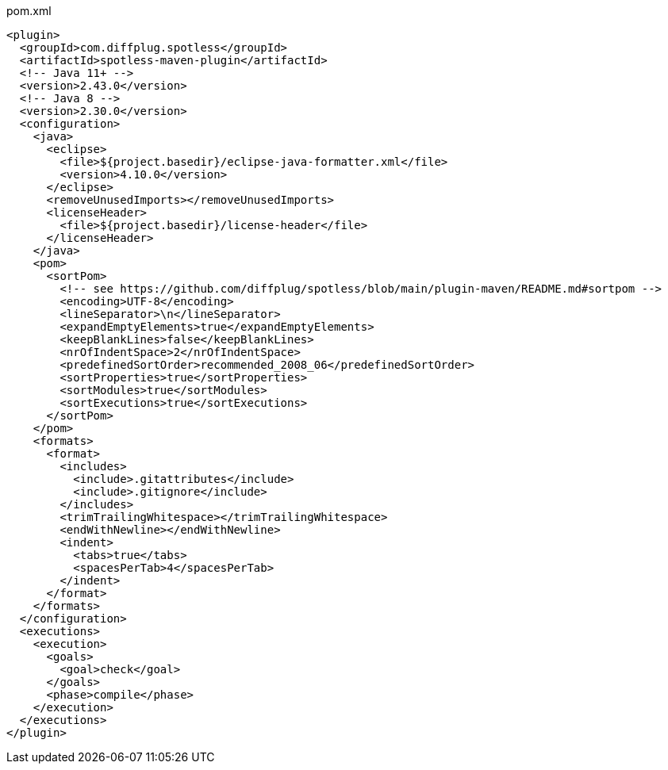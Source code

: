 .pom.xml
[source,xml]
----
<plugin>
  <groupId>com.diffplug.spotless</groupId>
  <artifactId>spotless-maven-plugin</artifactId>
  <!-- Java 11+ -->
  <version>2.43.0</version>
  <!-- Java 8 -->
  <version>2.30.0</version>
  <configuration>
    <java>
      <eclipse>
        <file>${project.basedir}/eclipse-java-formatter.xml</file>
        <version>4.10.0</version>
      </eclipse>
      <removeUnusedImports></removeUnusedImports>
      <licenseHeader>
        <file>${project.basedir}/license-header</file>
      </licenseHeader>
    </java>
    <pom>
      <sortPom>
        <!-- see https://github.com/diffplug/spotless/blob/main/plugin-maven/README.md#sortpom -->
        <encoding>UTF-8</encoding>
        <lineSeparator>\n</lineSeparator>
        <expandEmptyElements>true</expandEmptyElements>
        <keepBlankLines>false</keepBlankLines>
        <nrOfIndentSpace>2</nrOfIndentSpace>
        <predefinedSortOrder>recommended_2008_06</predefinedSortOrder>
        <sortProperties>true</sortProperties>
        <sortModules>true</sortModules>
        <sortExecutions>true</sortExecutions>
      </sortPom>
    </pom>
    <formats>
      <format>
        <includes>
          <include>.gitattributes</include>
          <include>.gitignore</include>
        </includes>
        <trimTrailingWhitespace></trimTrailingWhitespace>
        <endWithNewline></endWithNewline>
        <indent>
          <tabs>true</tabs>
          <spacesPerTab>4</spacesPerTab>
        </indent>
      </format>
    </formats>
  </configuration>
  <executions>
    <execution>
      <goals>
        <goal>check</goal>
      </goals>
      <phase>compile</phase>
    </execution>
  </executions>
</plugin>
----
